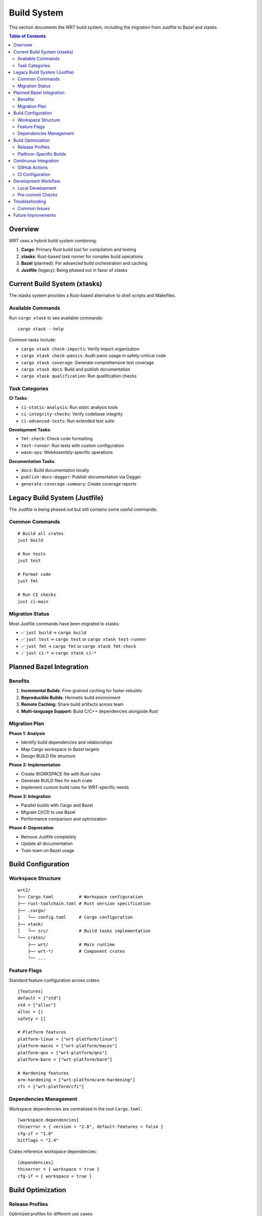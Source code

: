 ============
Build System
============

This section documents the WRT build system, including the migration from Justfile to Bazel and xtasks.

.. contents:: Table of Contents
   :local:
   :depth: 2

Overview
--------

WRT uses a hybrid build system combining:

1. **Cargo**: Primary Rust build tool for compilation and testing
2. **xtasks**: Rust-based task runner for complex build operations
3. **Bazel** (planned): For advanced build orchestration and caching
4. **Justfile** (legacy): Being phased out in favor of xtasks

Current Build System (xtasks)
-----------------------------

The xtasks system provides a Rust-based alternative to shell scripts and Makefiles.

Available Commands
~~~~~~~~~~~~~~~~~~

Run ``cargo xtask`` to see available commands::

    cargo xtask --help

Common tasks include:

- ``cargo xtask check-imports``: Verify import organization
- ``cargo xtask check-panics``: Audit panic usage in safety-critical code
- ``cargo xtask coverage``: Generate comprehensive test coverage
- ``cargo xtask docs``: Build and publish documentation
- ``cargo xtask qualification``: Run qualification checks

Task Categories
~~~~~~~~~~~~~~~

**CI Tasks**:

- ``ci-static-analysis``: Run static analysis tools
- ``ci-integrity-checks``: Verify codebase integrity
- ``ci-advanced-tests``: Run extended test suite

**Development Tasks**:

- ``fmt-check``: Check code formatting
- ``test-runner``: Run tests with custom configuration
- ``wasm-ops``: WebAssembly-specific operations

**Documentation Tasks**:

- ``docs``: Build documentation locally
- ``publish-docs-dagger``: Publish documentation via Dagger
- ``generate-coverage-summary``: Create coverage reports

Legacy Build System (Justfile)
-------------------------------

The Justfile is being phased out but still contains some useful commands:

Common Commands
~~~~~~~~~~~~~~~

::

    # Build all crates
    just build

    # Run tests
    just test

    # Format code
    just fmt

    # Run CI checks
    just ci-main

Migration Status
~~~~~~~~~~~~~~~~

Most Justfile commands have been migrated to xtasks:

- ✅ ``just build`` → ``cargo build``
- ✅ ``just test`` → ``cargo test`` or ``cargo xtask test-runner``
- ✅ ``just fmt`` → ``cargo fmt`` or ``cargo xtask fmt-check``
- ✅ ``just ci-*`` → ``cargo xtask ci-*``

Planned Bazel Integration
-------------------------

Benefits
~~~~~~~~

1. **Incremental Builds**: Fine-grained caching for faster rebuilds
2. **Reproducible Builds**: Hermetic build environment
3. **Remote Caching**: Share build artifacts across team
4. **Multi-language Support**: Build C/C++ dependencies alongside Rust

Migration Plan
~~~~~~~~~~~~~~

**Phase 1: Analysis**

- Identify build dependencies and relationships
- Map Cargo workspace to Bazel targets
- Design BUILD file structure

**Phase 2: Implementation**

- Create WORKSPACE file with Rust rules
- Generate BUILD files for each crate
- Implement custom build rules for WRT-specific needs

**Phase 3: Integration**

- Parallel builds with Cargo and Bazel
- Migrate CI/CD to use Bazel
- Performance comparison and optimization

**Phase 4: Deprecation**

- Remove Justfile completely
- Update all documentation
- Train team on Bazel usage

Build Configuration
-------------------

Workspace Structure
~~~~~~~~~~~~~~~~~~~

::

    wrt2/
    ├── Cargo.toml          # Workspace configuration
    ├── rust-toolchain.toml # Rust version specification
    ├── .cargo/
    │   └── config.toml     # Cargo configuration
    ├── xtask/
    │   └── src/            # Build tasks implementation
    └── crates/
        ├── wrt/            # Main runtime
        ├── wrt-*/          # Component crates
        └── ...

Feature Flags
~~~~~~~~~~~~~

Standard feature configuration across crates::

    [features]
    default = ["std"]
    std = ["alloc"]
    alloc = []
    safety = []
    
    # Platform features
    platform-linux = ["wrt-platform/linux"]
    platform-macos = ["wrt-platform/macos"]
    platform-qnx = ["wrt-platform/qnx"]
    platform-bare = ["wrt-platform/bare"]
    
    # Hardening features
    arm-hardening = ["wrt-platform/arm-hardening"]
    cfi = ["wrt-platform/cfi"]

Dependencies Management
~~~~~~~~~~~~~~~~~~~~~~~

Workspace dependencies are centralized in the root ``Cargo.toml``::

    [workspace.dependencies]
    thiserror = { version = "2.0", default-features = false }
    cfg-if = "1.0"
    bitflags = "2.4"

Crates reference workspace dependencies::

    [dependencies]
    thiserror = { workspace = true }
    cfg-if = { workspace = true }

Build Optimization
------------------

Release Profiles
~~~~~~~~~~~~~~~~

Optimized profiles for different use cases::

    [profile.release]
    opt-level = 3
    lto = true
    codegen-units = 1
    strip = true

    [profile.release-debug]
    inherits = "release"
    debug = true
    strip = false

    [profile.bench]
    inherits = "release"
    debug = true

Platform-Specific Builds
~~~~~~~~~~~~~~~~~~~~~~~~

Target-specific configuration::

    # ARM embedded
    cargo build --target thumbv7em-none-eabi --no-default-features

    # WebAssembly
    cargo build --target wasm32-unknown-unknown --no-default-features

    # QNX
    cargo build --target aarch64-unknown-nto-qnx7.1.0 --features platform-qnx

Continuous Integration
----------------------

GitHub Actions
~~~~~~~~~~~~~~

The CI pipeline includes:

1. **Format Check**: Ensure code follows style guidelines
2. **Clippy**: Static analysis for common mistakes
3. **Test Matrix**: Test across feature combinations
4. **Coverage**: Generate and upload coverage reports
5. **Documentation**: Build and validate docs

CI Configuration
~~~~~~~~~~~~~~~~

Key CI jobs::

    - name: Check
      run: cargo xtask ci-static-analysis
    
    - name: Test
      run: cargo xtask ci-advanced-tests
    
    - name: Coverage
      run: cargo xtask coverage

Development Workflow
--------------------

Local Development
~~~~~~~~~~~~~~~~~

1. **Setup**::

       # Clone repository
       git clone https://github.com/wrt/wrt2
       cd wrt2
       
       # Install Rust toolchain
       rustup update

2. **Build**::

       # Build all crates
       cargo build
       
       # Build specific crate
       cargo build -p wrt-runtime

3. **Test**::

       # Run all tests
       cargo test
       
       # Run specific test
       cargo test -p wrt-runtime test_name

4. **Documentation**::

       # Build docs locally
       cargo xtask docs
       
       # Open in browser
       open target/doc/wrt/index.html

Pre-commit Checks
~~~~~~~~~~~~~~~~~

Run before committing::

    # Format code
    cargo fmt

    # Run clippy
    cargo clippy --all-targets --all-features

    # Check imports
    cargo xtask check-imports

    # Run tests
    cargo test

Troubleshooting
---------------

Common Issues
~~~~~~~~~~~~~

**Build Failures**:

- Check ``rust-toolchain.toml`` for required Rust version
- Ensure all dependencies are available
- Try ``cargo clean`` and rebuild

**Feature Conflicts**:

- Some features are mutually exclusive
- Check feature documentation in Cargo.toml
- Use ``--no-default-features`` when testing specific configurations

**Platform-Specific Issues**:

- Ensure target is installed: ``rustup target add <target>``
- Check platform-specific dependencies
- Verify cross-compilation tools are available

Future Improvements
-------------------

1. **Complete Bazel migration** for improved build performance
2. **Distributed builds** using remote execution
3. **Build metrics** and performance tracking
4. **Automated dependency updates** with security scanning
5. **Custom lint rules** for WRT-specific patterns